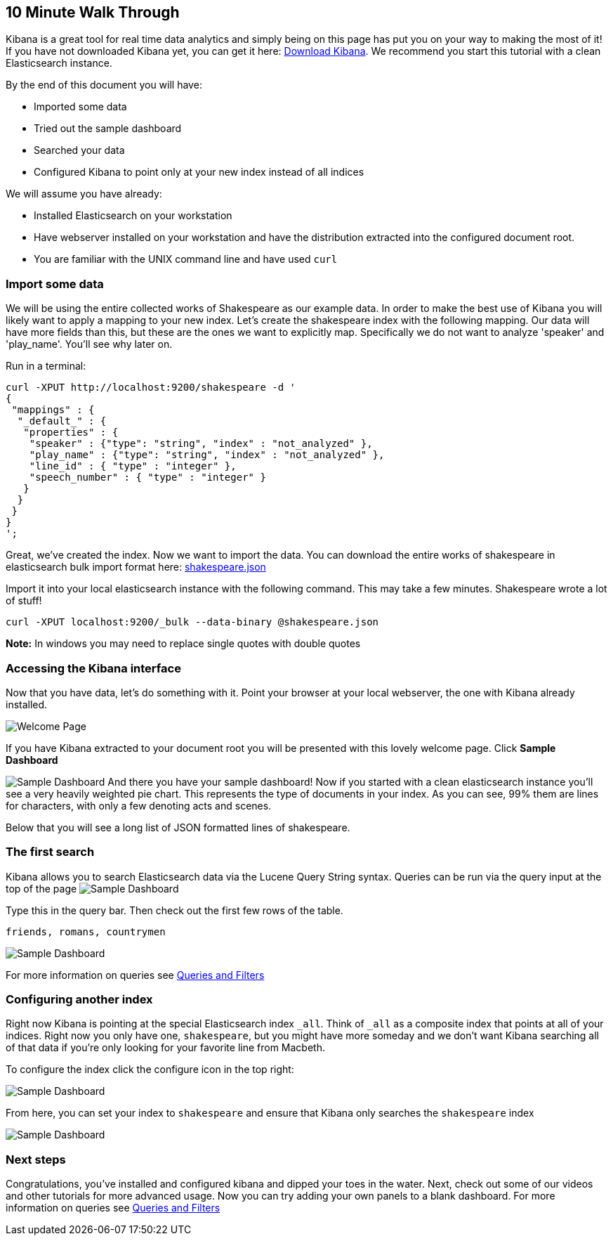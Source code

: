 [[using-kibana-for-the-first-time]]
== 10 Minute Walk Through
Kibana is a great tool for real time data analytics and simply being on
this page has put you on your way to making the most of it! If you have
not downloaded Kibana yet, you can get it here:
http://www.elasticsearch.org/overview/kibana/installation/[Download
Kibana]. We recommend you start this tutorial with a clean Elasticsearch
instance.

By the end of this document you will have:

* Imported some data
* Tried out the sample dashboard
* Searched your data
* Configured Kibana to point only at your new index instead of all
indices

We will assume you have already:

* Installed Elasticsearch on your workstation
* Have webserver installed on your workstation and have the distribution
extracted into the configured document root.
* You are familiar with the UNIX command line and have used `curl`

[[import-some-data]]
=== Import some data


We will be using the entire collected works of Shakespeare as our
example data. In order to make the best use of Kibana you will likely
want to apply a mapping to your new index. Let's create the shakespeare
index with the following mapping. Our data will have more fields than
this, but these are the ones we want to explicitly map. Specifically we
do not want to analyze 'speaker' and 'play_name'. You'll see why later
on.

Run in a terminal:

[source,json]
----------------------------------------------------------------
curl -XPUT http://localhost:9200/shakespeare -d '
{
 "mappings" : {
  "_default_" : {
   "properties" : {
    "speaker" : {"type": "string", "index" : "not_analyzed" },
    "play_name" : {"type": "string", "index" : "not_analyzed" },
    "line_id" : { "type" : "integer" },
    "speech_number" : { "type" : "integer" }
   }
  }
 }
}
';
----------------------------------------------------------------

Great, we've created the index. Now we want to import the data. You can
download the entire works of shakespeare in elasticsearch bulk import
format here: link:./snippets/shakespeare.json[shakespeare.json]

Import it into your local elasticsearch instance with the following command.
This may take a few minutes. Shakespeare wrote a lot of stuff!

[source,shell]
---------------------------------------------------------------
curl -XPUT localhost:9200/_bulk --data-binary @shakespeare.json
---------------------------------------------------------------

*Note:* In windows you may need to replace single quotes with double quotes

[[accessing-the-kibana-interface]]
=== Accessing the Kibana interface
Now that you have data, let's do something with it. Point your browser
at your local webserver, the one with Kibana already installed.

image:./tutorials/intro/intro.png[Welcome Page]

If you have Kibana extracted to your
document root you will be presented with this lovely welcome page. Click
*Sample Dashboard*

image:./tutorials/intro/sample_shakespeare.png[Sample Dashboard] And there you have your
sample dashboard! Now if you started with a clean elasticsearch instance
you'll see a very heavily weighted pie chart. This represents the type
of documents in your index. As you can see, 99% them are lines for
characters, with only a few denoting acts and scenes.

Below that you will see a long list of JSON formatted lines of
shakespeare.

[[the-first-search]]
=== The first search
Kibana allows you to search Elasticsearch data via the Lucene Query
String syntax. Queries can be run via the query input at the top of the
page image:./tutorials/intro/query.png[Sample Dashboard]

Type this in the query bar. Then check out the first few rows of the
table.

[source,shell]
---------------------------
friends, romans, countrymen
---------------------------

image:./tutorials/intro/firsttable.png[Sample Dashboard]

For more information on queries see link:./working-with-queries-and-filters.html[Queries and Filters]

[[configuring-another-index]]
=== Configuring another index
Right now Kibana is pointing at the special Elasticsearch index `_all`.
Think of `_all` as a composite index that points at all of your indices.
Right now you only have one, `shakespeare`, but you might have more
someday and we don't want Kibana searching all of that data if you're
only looking for your favorite line from Macbeth.

To configure the index click the configure icon in the top right:

image:./tutorials/intro/configicon.png[Sample Dashboard]

From here, you can set your index to `shakespeare` and ensure that
Kibana only searches the `shakespeare` index

image:./tutorials/intro/indexconfigure.png[Sample Dashboard]

=== Next steps
Congratulations, you've installed and configured kibana and dipped your
toes in the water. Next, check out some of our videos and other
tutorials for more advanced usage. Now you can try adding your own panels
to a blank dashboard. For more information on queries see
link:./working-with-queries-and-filters.html[Queries and Filters]

